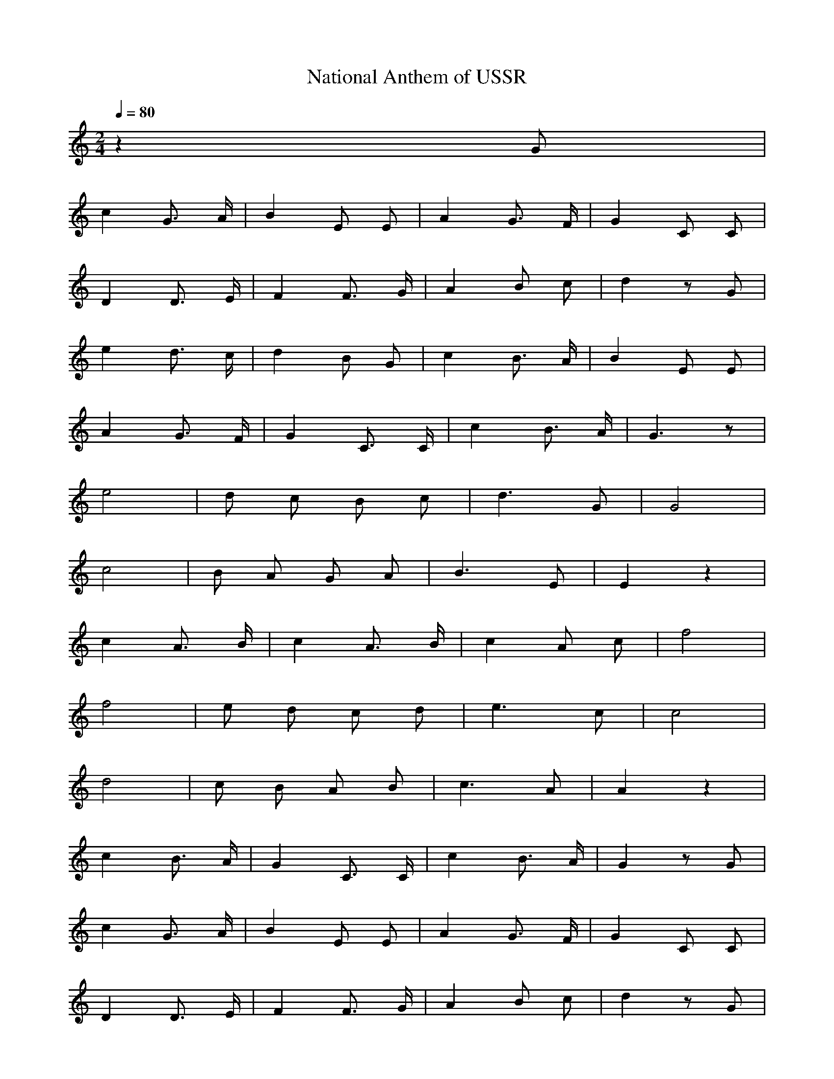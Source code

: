 X:1
T:National Anthem of USSR
M:2/4
L:1/8
Q:1/4=80
K:C
%%MIDI program 24
z2 G | 
c2 G3/2 A1/2 | B2 E E | A2 G3/2 F1/2 | G2 C C | 
D2 D3/2 E1/2 | F2 F3/2 G1/2 | A2 B c | d2 z G | 
e2 d3/2 c1/2 | d2 B G | c2 B3/2 A1/2 | B2 E E |
A2 G3/2 F1/2 | G2 C3/2 C1/2 | c2 B3/2 A1/2 | G3 z | 
%
e4 | d c B c | d3 G | G4 |
c4 | B A G A | B3 E | E2 z2 |
c2 A3/2 B1/2 | c2 A3/2 B1/2 | c2 A c | f4 | 
f4 | e d c d | e3 c | c4 | 
d4 | c B A B | c3 A | A2 z2 | 
c2 B3/2 A1/2 | G2 C3/2 C1/2 | c2 B3/2 A1/2 | G2 z G |
%
c2 G3/2 A1/2 | B2 E E | A2 G3/2 F1/2 | G2 C C | 
D2 D3/2 E1/2 | F2 F3/2 G1/2 | A2 B c | d2 z G |
e2 d3/2 c1/2 | d2 B G | c2 B3/2 A1/2 | B2 E E |
A2 G3/2 F1/2 | G2 C3/2 C1/2 | c2 B3/2 A1/2 | G3 z |
%
e4 | d c B c | d3 G | G4 |
c4 | B A G A | B3 E | E2 z2 |
c2 A3/2 B1/2 | c2 A3/2 B1/2 | c2 A c | f4 | 
f4 | e d c d | e3 c | c4 | 
d4 | c B A B | c3 A | A2 z2 | 
c2 B3/2 A1/2 | G2 C3/2 C1/2 | G4 | A2 B2 | c4 |]
